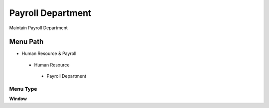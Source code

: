
.. _functional-guide/menu/payrolldepartment:

==================
Payroll Department
==================

Maintain Payroll Department

Menu Path
=========


* Human Resource & Payroll

 * Human Resource

  * Payroll Department

Menu Type
---------
\ **Window**\ 


.. seealso::
    :ref:`functional-guidewindow-payrolldepartment`
